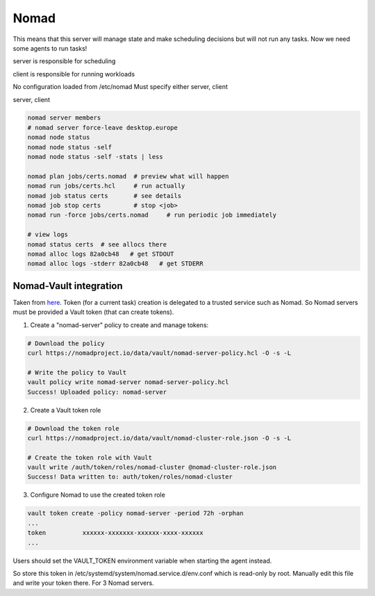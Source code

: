 Nomad
=====

This means that this server will manage state and make scheduling
decisions but will not run any tasks. Now we need some agents to run
tasks!

server is responsible for scheduling

client is responsible for running workloads

No configuration loaded from /etc/nomad
Must specify either server, client

server, client


.. code-block:: bash

   nomad server members
   # nomad server force-leave desktop.europe
   nomad node status
   nomad node status -self
   nomad node status -self -stats | less

   nomad plan jobs/certs.nomad  # preview what will happen
   nomad run jobs/certs.hcl     # run actually
   nomad job status certs       # see details
   nomad job stop certs         # stop <job>
   nomad run -force jobs/certs.nomad     # run periodic job immediately

   # view logs
   nomad status certs  # see allocs there
   nomad alloc logs 82a0cb48   # get STDOUT
   nomad alloc logs -stderr 82a0cb48   # get STDERR



Nomad-Vault integration
-----------------------

Taken from `here
<https://www.nomadproject.io/docs/vault-integration/index.html>`_. Token
(for a current task) creation is delegated to a trusted service such as
Nomad. So Nomad servers must be provided a Vault token (that can create
tokens).

1. Create a "nomad-server" policy to create and manage tokens:


.. code-block:: bash

   # Download the policy
   curl https://nomadproject.io/data/vault/nomad-server-policy.hcl -O -s -L

   # Write the policy to Vault
   vault policy write nomad-server nomad-server-policy.hcl
   Success! Uploaded policy: nomad-server

2. Create a Vault token role

.. code-block:: bash

   # Download the token role
   curl https://nomadproject.io/data/vault/nomad-cluster-role.json -O -s -L

   # Create the token role with Vault
   vault write /auth/token/roles/nomad-cluster @nomad-cluster-role.json
   Success! Data written to: auth/token/roles/nomad-cluster

3. Configure Nomad to use the created token role

.. code-block:: bash

   vault token create -policy nomad-server -period 72h -orphan
   ...
   token          xxxxxx-xxxxxxx-xxxxxx-xxxx-xxxxxx
   ...

Users should set the VAULT_TOKEN environment variable when starting the
agent instead.

So store this token in /etc/systemd/system/nomad.service.d/env.conf
which is read-only by root. Manually edit this file and write your token
there. For 3 Nomad servers.
